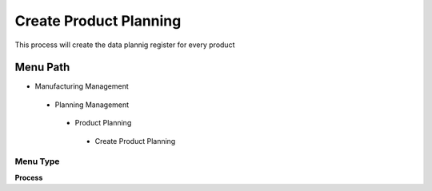 
.. _functional-guide/menu/createproductplanning:

=======================
Create Product Planning
=======================

This process will create the data plannig register for every product

Menu Path
=========


* Manufacturing Management

 * Planning Management

  * Product Planning

   * Create Product Planning

Menu Type
---------
\ **Process**\ 


.. seealso::
    :ref:`functional-guideprocess-pp_product_planning`
